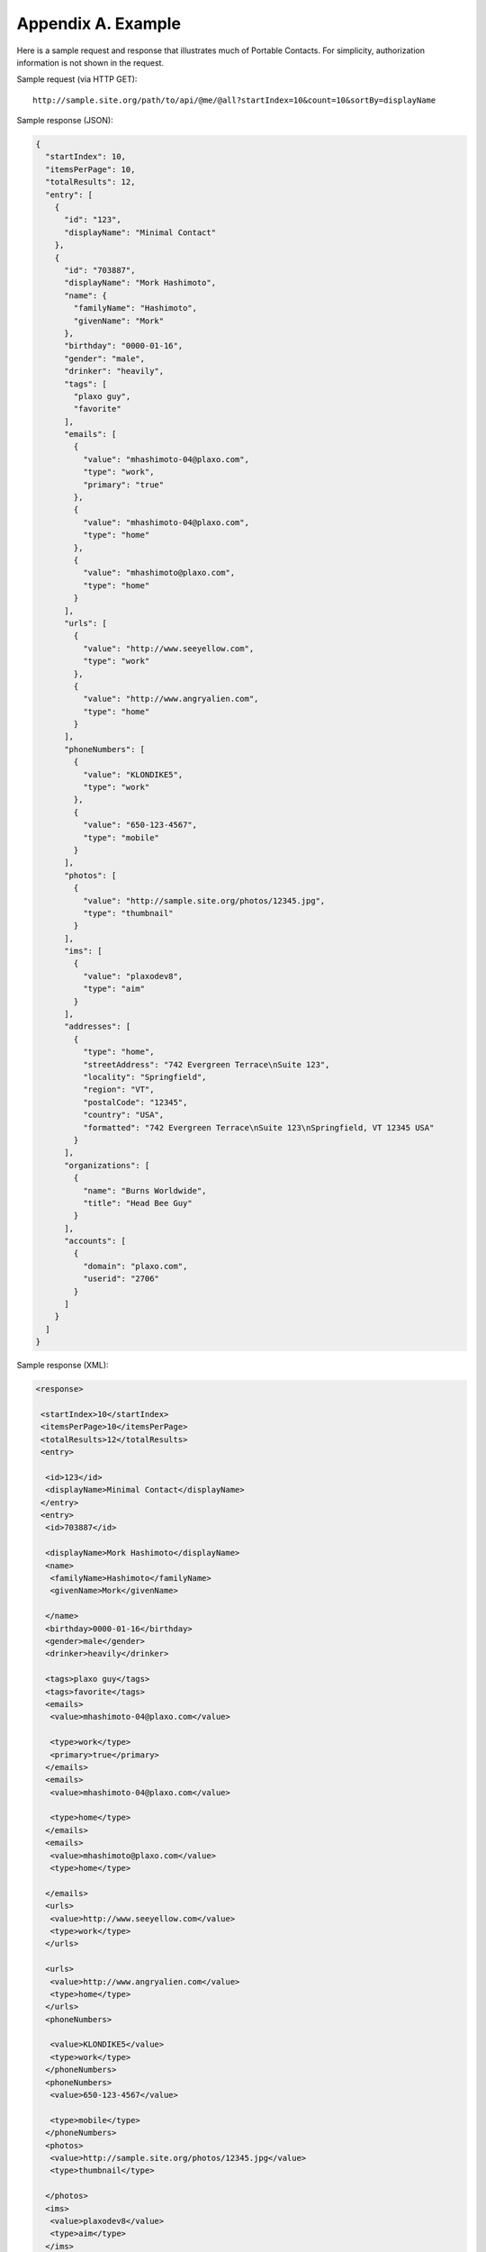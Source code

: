 Appendix A.  Example
=======================

Here is a sample request and response 
that illustrates much of Portable Contacts. 
For simplicity, authorization information is not shown in the request.

Sample request (via HTTP GET):

::

    http://sample.site.org/path/to/api/@me/@all?startIndex=10&count=10&sortBy=displayName

Sample response (JSON):

.. code-block:: javascript 

    {
      "startIndex": 10,
      "itemsPerPage": 10,
      "totalResults": 12,
      "entry": [
        {
          "id": "123",
          "displayName": "Minimal Contact"
        },
        {
          "id": "703887",
          "displayName": "Mork Hashimoto",
          "name": {
            "familyName": "Hashimoto",
            "givenName": "Mork"
          },
          "birthday": "0000-01-16",
          "gender": "male",
          "drinker": "heavily",
          "tags": [
            "plaxo guy",
            "favorite"
          ],
          "emails": [
            {
              "value": "mhashimoto-04@plaxo.com",
              "type": "work",
              "primary": "true"
            },
            {
              "value": "mhashimoto-04@plaxo.com",
              "type": "home"
            },
            {
              "value": "mhashimoto@plaxo.com",
              "type": "home"
            }
          ],
          "urls": [
            {
              "value": "http://www.seeyellow.com",
              "type": "work"
            },
            {
              "value": "http://www.angryalien.com",
              "type": "home"
            }
          ],
          "phoneNumbers": [
            {
              "value": "KLONDIKE5",
              "type": "work"
            },
            {
              "value": "650-123-4567",
              "type": "mobile"
            }
          ],
          "photos": [
            {
              "value": "http://sample.site.org/photos/12345.jpg",
              "type": "thumbnail"
            }
          ],
          "ims": [
            {
              "value": "plaxodev8",
              "type": "aim"
            }
          ],
          "addresses": [
            {
              "type": "home",
              "streetAddress": "742 Evergreen Terrace\nSuite 123",
              "locality": "Springfield",
              "region": "VT",
              "postalCode": "12345",
              "country": "USA",
              "formatted": "742 Evergreen Terrace\nSuite 123\nSpringfield, VT 12345 USA"
            }
          ],
          "organizations": [
            {
              "name": "Burns Worldwide",
              "title": "Head Bee Guy"
            }
          ],
          "accounts": [
            {
              "domain": "plaxo.com",
              "userid": "2706"
            }
          ]
        }
      ]
    }

Sample response (XML):

.. code-block:: xml

    <response>
    
     <startIndex>10</startIndex>
     <itemsPerPage>10</itemsPerPage>
     <totalResults>12</totalResults>
     <entry>
    
      <id>123</id>
      <displayName>Minimal Contact</displayName>
     </entry>
     <entry>
      <id>703887</id>
    
      <displayName>Mork Hashimoto</displayName>
      <name>
       <familyName>Hashimoto</familyName>
       <givenName>Mork</givenName>
    
      </name>
      <birthday>0000-01-16</birthday>
      <gender>male</gender>
      <drinker>heavily</drinker>
    
      <tags>plaxo guy</tags>
      <tags>favorite</tags>
      <emails>
       <value>mhashimoto-04@plaxo.com</value>
    
       <type>work</type>
       <primary>true</primary>
      </emails>
      <emails>
       <value>mhashimoto-04@plaxo.com</value>
    
       <type>home</type>
      </emails>
      <emails>
       <value>mhashimoto@plaxo.com</value>
       <type>home</type>
    
      </emails>
      <urls>
       <value>http://www.seeyellow.com</value>
       <type>work</type>
      </urls>
    
      <urls>
       <value>http://www.angryalien.com</value>
       <type>home</type>
      </urls>
      <phoneNumbers>
    
       <value>KLONDIKE5</value>
       <type>work</type>
      </phoneNumbers>
      <phoneNumbers>
       <value>650-123-4567</value>
    
       <type>mobile</type>
      </phoneNumbers>
      <photos>
       <value>http://sample.site.org/photos/12345.jpg</value>
       <type>thumbnail</type>
    
      </photos>
      <ims>
       <value>plaxodev8</value>
       <type>aim</type>
      </ims>
    
      <addresses>
       <type>home</type>
       <streetAddress><![CDATA[742 Evergreen Terrace
    Suite 123]]></streetAddress>
       <locality>Springfield</locality>
    
       <region>VT</region>
       <postalCode>12345</postalCode>
       <country>USA</country>
       <formatted><![CDATA[742 Evergreen Terrace
    Suite 123
    Springfield, VT 12345 USA]]></formatted>
    
      </addresses>
      <organizations>
       <name>Burns Worldwide</name>
       <title>Head Bee Guy</title>
      </organizations>
    
      <accounts>
       <domain>plaxo.com</domain>
       <userid>2706</userid>
      </accounts>
     </entry>
    
    </response>


